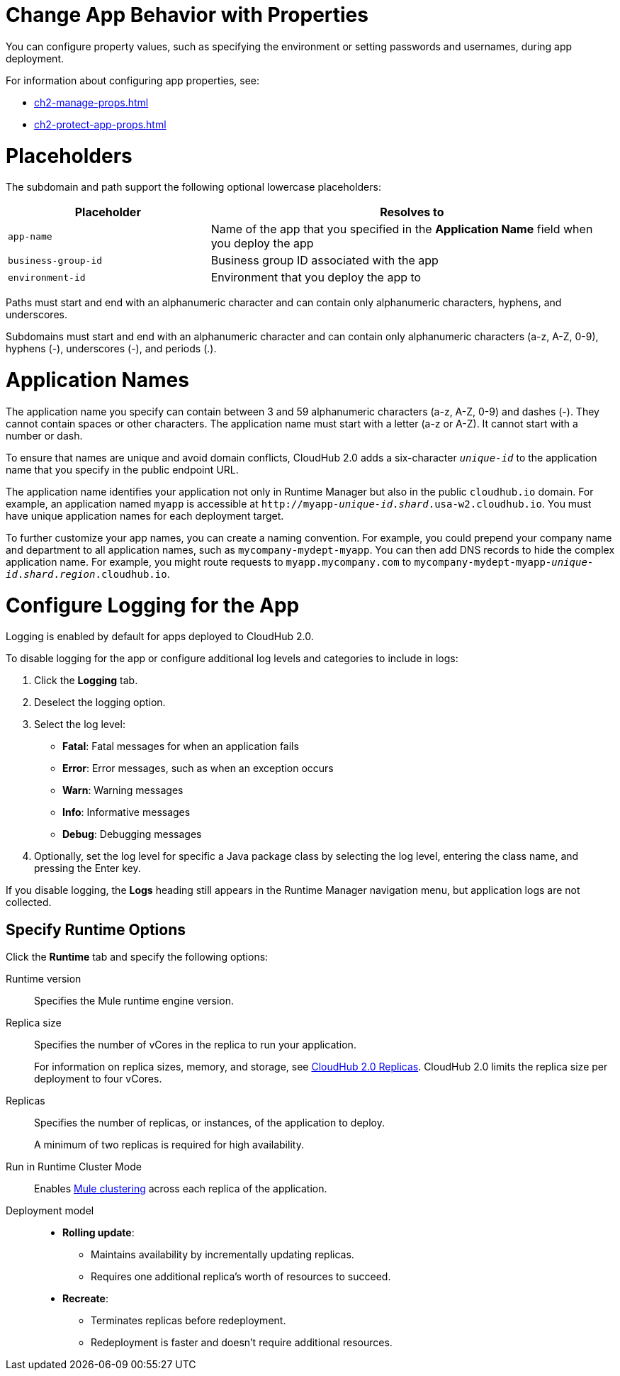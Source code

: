 
// tag::changeAppProperties[]
[[app-properties]]
= Change App Behavior with Properties

You can configure property values, such as specifying the environment or setting passwords and usernames, during app deployment.

For information about configuring app properties, see:

* xref:ch2-manage-props.adoc[] 
* xref:ch2-protect-app-props.adoc[]
// end::changeAppProperties[]



// tag::placeholders[]
[[placeholder-table]]
= Placeholders

The subdomain and path support the following optional lowercase placeholders:

[%header,cols="1,2"]
|===
| Placeholder | Resolves to
| `app-name` | Name of the app that you specified in the *Application Name* field when you deploy the app
| `business-group-id` | Business group ID associated with the app
| `environment-id` | Environment that you deploy the app to
|===
// end::placeholders[]

// tag::path-name-reqs[]
Paths must start and end with an alphanumeric character and can contain only alphanumeric characters, hyphens, and underscores.
// end::path-name-reqs[]

// tag::subdomain-name-reqs[]
Subdomains must start and end with an alphanumeric character and can contain only alphanumeric characters (a-z, A-Z, 0-9), hyphens (-), underscores (-), and periods (.).
// end::subdomain-name-reqs[]

// tag::appNameReqs[]
[[app-name-reqs]]
= Application Names

The application name you specify can contain between 3 and 59 alphanumeric characters
(a-z, A-Z, 0-9) and dashes (-).
They cannot contain spaces or other characters. 
The application name must start with a letter (a-z or A-Z). It cannot start with a number or dash.

To ensure that names are unique and avoid domain conflicts, CloudHub 2.0 adds
a six-character `_unique-id_` to the application name that you specify in the public endpoint URL.

The application name identifies your application not only in Runtime Manager but also in the public `cloudhub.io` domain.
For example, an application named `myapp` is accessible at `\http://myapp-_unique-id_._shard_.usa-w2.cloudhub.io`. You must have unique application names for each deployment target.

To further customize your app names, you can create a naming convention.
For example, you could prepend your company name and department to all application names,
such as `mycompany-mydept-myapp`.
You can then add DNS records to hide the complex application name.
For example, you might route requests to `myapp.mycompany.com` to `mycompany-mydept-myapp-_unique-id_._shard_._region_.cloudhub.io`.
// end::appNameReqs[]


// tag::configureLogging[]
[[configure-logging]]
= Configure Logging for the App

Logging is enabled by default for apps deployed to CloudHub 2.0.

To disable logging for the app or configure additional log levels and categories to include in logs:

. Click the *Logging* tab.
. Deselect the logging option.
. Select the log level:
+
** *Fatal*: Fatal messages for when an application fails
** *Error*: Error messages, such as when an exception occurs
** *Warn*: Warning messages
** *Info*: Informative messages
** *Debug*: Debugging messages

. Optionally, set the log level for specific a Java package class by selecting the log level, entering the class name, and pressing the Enter key.

If you disable logging, the *Logs* heading still appears in the Runtime Manager navigation menu, but application logs are not collected.
// end::configureLogging[]



// tag::specifyRuntimeOpts[]
[[specify-runtime-options]]
== Specify Runtime Options 

Click the *Runtime* tab and specify the following options:

Runtime version::
Specifies the Mule runtime engine version.
Replica size::
Specifies the number of vCores in the replica to run your application.
+
For information on replica sizes, memory, and storage, see
xref:ch2-architecture.adoc#cloudhub-2-replicas[CloudHub 2.0 Replicas].
CloudHub 2.0 limits the replica size per deployment to four vCores.
Replicas::
Specifies the number of replicas, or instances, of the application to deploy.
+
A minimum of two replicas is required for high availability.
Run in Runtime Cluster Mode::
Enables xref:docs-rft-cloud::ch2-clustering.adoc[Mule clustering] across each replica of the application.

Deployment model::
+
--
* *Rolling update*:
** Maintains availability by incrementally updating replicas.
** Requires one additional replica's worth of resources to succeed.

* *Recreate*:
** Terminates replicas before redeployment.
** Redeployment is faster and doesn't require additional resources.
--
// end::specifyRuntimeOpts[]
